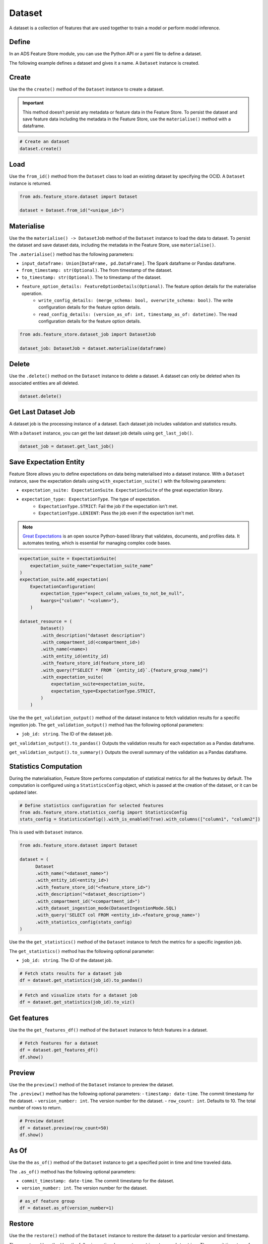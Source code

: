 Dataset
********

A dataset is a collection of features that are used together to train a model or perform model inference.

.. image:: figures/dataset.png

Define
======

In an ADS Feature Store module, you can use the Python API or a yaml file to define a dataset.


The following example defines a dataset and gives it a name. A ``Dataset`` instance is created.

.. tabs::

  .. code-tab:: Python3
    :caption: Python

    from ads.feature_store.dataset import Dataset

    dataset = (
        Dataset
        .with_name("<dataset_name>")
        .with_entity_id(<entity_id>)
        .with_feature_store_id("<feature_store_id>")
        .with_description("<dataset_description>")
        .with_compartment_id("<compartment_id>")
        .with_dataset_ingestion_mode(DatasetIngestionMode.SQL)
        .with_query('SELECT col FROM <entity_id>.<feature_group_name>')
    )

  .. code-tab:: Python3
    :caption: YAML

    from ads.feature_store.dataset import Dataset

    yaml_string = """
    kind: dataset
    spec:
      compartmentId: ocid1.compartment..<unique_id>
      description: <dataset_description>
      name: <dataset_name>
      featureStoreId: <feature_store_id>
    type: dataset
    """

    dataset = Dataset.from_yaml(yaml_string)


Create
======

Use the the ``create()`` method of the ``Dataset`` instance to create a dataset.

.. important::

 This method doesn’t persist any metadata or feature data in the Feature Store. To persist the dataset and save feature data including the metadata in the Feature Store, use the ``materialise()`` method with a dataframe.

.. code-block:: python3

  # Create an dataset
  dataset.create()


Load
====

Use the ``from_id()`` method from the ``Dataset`` class to load an existing dataset by specifying the OCID. A ``Dataset`` instance is returned.

.. code-block:: python3

  from ads.feature_store.dataset import Dataset

  dataset = Dataset.from_id("<unique_id>")

Materialise
===========

Use the the ``materialise() -> DatasetJob`` method of the ``Dataset`` instance to load the data to dataset. To persist the dataset and save dataset data, including the metadata in the Feature Store, use ``materialise()``.

The ``.materialise()`` method has the following parameters:

- ``input_dataframe: Union[DataFrame, pd.DataFrame]``. The Spark dataframe or Pandas dataframe.
- ``from_timestamp: str(Optional)``. The from timestamp of the dataset.
- ``to_timestamp: str(Optional)``. The to timestamp of the dataset.
- ``feature_option_details: FeatureOptionDetails(Optional)``. The feature option details for the materialise operation.
    - ``write_config_details: (merge_schema: bool, overwrite_schema: bool)``. The write configuration details for the feature option details.
    - ``read_config_details: (version_as_of: int, timestamp_as_of: datetime)``. The read configuration details for the feature option details.

.. code-block:: python3

  from ads.feature_store.dataset_job import DatasetJob

  dataset_job: DatasetJob = dataset.materialise(dataframe)

.. seealso::
   :ref:`Dataset Job`


Delete
======

Use the ``.delete()`` method on the ``Dataset`` instance to delete a dataset. A dataset can only be deleted when its associated entities are all deleted.

.. code-block:: python3

  dataset.delete()

Get Last Dataset Job
====================
A dataset job is the processing instance of a dataset. Each dataset job includes validation and statistics results.

With a ``Dataset`` instance, you can get the last dataset job details using ``get_last_job()``.

.. code-block:: python3

  dataset_job = dataset.get_last_job()

Save Expectation Entity
=======================
Feature Store allows you to define expectations on data being materialised into a dataset instance. With a ``Dataset`` instance, save the expectation details using ``with_expectation_suite()`` with the following parameters:

- ``expectation_suite: ExpectationSuite``. ``ExpectationSuite`` of the great expectation library.
- ``expectation_type: ExpectationType``. The type of expectation.
        - ``ExpectationType.STRICT``: Fail the job if the expectation isn't met.
        - ``ExpectationType.LENIENT``: Pass the job even if the expectation isn't met.

.. note::

  `Great Expectations <https://docs.greatexpectations.io/docs/0.15.50/>`_  is an open source Python-based library that validates, documents, and profiles data. It automates testing, which is essential for managing complex code bases.

.. image:: figures/validation.png

.. code-block:: python3

    expectation_suite = ExpectationSuite(
        expectation_suite_name="expectation_suite_name"
    )
    expectation_suite.add_expectation(
        ExpectationConfiguration(
            expectation_type="expect_column_values_to_not_be_null",
            kwargs={"column": "<column>"},
        )

    dataset_resource = (
            Dataset()
            .with_description("dataset description")
            .with_compartment_id(<compartment_id>)
            .with_name(<name>)
            .with_entity_id(entity_id)
            .with_feature_store_id(feature_store_id)
            .with_query(f"SELECT * FROM `{entity_id}`.{feature_group_name}")
            .with_expectation_suite(
                expectation_suite=expectation_suite,
                expectation_type=ExpectationType.STRICT,
            )
        )

Use the the ``get_validation_output()`` method of the dataset instance to fetch validation results for a specific ingestion job.
The ``get_validation_output()`` method has the following optional parameters:

- ``job_id: string``. The ID of the dataset job.

``get_validation_output().to_pandas()`` Outputs the validation results for each expectation as a Pandas dataframe.

.. image:: figures/dataset_validation_results.png

``get_validation_output().to_summary()`` Outputs the overall summary of the validation as a Pandas dataframe.

.. image:: figures/dataset_validation_summary.png

.. seealso::

    :ref:`Feature Validation`

Statistics Computation
========================
During the materialisation, Feature Store performs computation of statistical metrics for all the features by default. The computation is configured using a ``StatisticsConfig`` object, which is passed at the creation of the dataset, or it can be updated later.

.. code-block:: python3

  # Define statistics configuration for selected features
  from ads.feature_store.statistics_config import StatisticsConfig
  stats_config = StatisticsConfig().with_is_enabled(True).with_columns(["column1", "column2"])

This is used with ``Dataset`` instance.

.. code-block:: python3

  from ads.feature_store.dataset import Dataset

  dataset = (
        Dataset
        .with_name("<dataset_name>")
        .with_entity_id(<entity_id>)
        .with_feature_store_id("<feature_store_id>")
        .with_description("<dataset_description>")
        .with_compartment_id("<compartment_id>")
        .with_dataset_ingestion_mode(DatasetIngestionMode.SQL)
        .with_query('SELECT col FROM <entity_id>.<feature_group_name>')
        .with_statistics_config(stats_config)
  )

Use the the ``get_statistics()`` method of the ``Dataset`` instance to fetch the metrics for a specific ingestion job.

The ``get_statistics()`` method has the following optional parameter:

- ``job_id: string``. The ID of the dataset job.

.. code-block:: python3

  # Fetch stats results for a dataset job
  df = dataset.get_statistics(job_id).to_pandas()

.. image:: figures/dataset_statistics.png

.. code-block:: python3

  # Fetch and visualize stats for a dataset job
  df = dataset.get_statistics(job_id).to_viz()

.. image:: figures/dataset_statistics_viz.png


.. seealso::

    :ref:`Statistics`


Get features
============
Use the the ``get_features_df()`` method of the ``Dataset`` instance to fetch features in a dataset.

.. code-block:: python3

  # Fetch features for a dataset
  df = dataset.get_features_df()
  df.show()


Preview
========

.. deprecated:: 1.0.3
   Use :func:`as_of` instead.

Use the the ``preview()`` method of the ``Dataset`` instance to preview the dataset.

The ``.preview()`` method has the following optional parameters:
- ``timestamp: date-time``. The commit timestamp for the dataset.
- ``version_number: int``. The version number for the dataset.
- ``row_count: int``. Defaults to 10. The total number of rows to return.

.. code-block:: python3

  # Preview dataset
  df = dataset.preview(row_count=50)
  df.show()

As Of
=======

Use the the ``as_of()`` method of the ``Dataset`` instance to get a specified point in time and time traveled data.

The ``.as_of()`` method has the following optional parameters:

- ``commit_timestamp: date-time``. The commit timestamp for the dataset.
- ``version_number: int``. The version number for the dataset.

.. code-block:: python3

  # as_of feature group
  df = dataset.as_of(version_number=1)


Restore
=======
Use the the ``restore()`` method of the ``Dataset`` instance to restore the dataset to a particular version and timestamp.

The ``.restore()`` method has the following optional parameters:
- ``timestamp: date-time``. The commit timestamp for the dataset.
- ``version_number: int``. The version number for the dataset.

.. code-block:: python3

  # Restore the dataset to a particular version and timestamp
  df = feature_group.restore(version_number=2)
  df.show()


Profile
=======
Use the the ``profile()`` method of the ``Dataset`` instance to profile the dataset.

.. code-block:: python3

  # Profile dataset
  df = dataset.profile()
  df.show()


History
=======
Use the the ``history()`` method of the ``Dataset`` instance to show the history of the dataset.

.. code-block:: python3

  # Show history of dataset
  df = dataset.history()
  df.show()


Visualize Lineage
=================

Use the ``show()`` method on the ``Dataset`` instance to visualize the lineage of the dataset.

The ``show()`` method has the following optional parameter:

- ``rankdir: (str, optional)``. Defaults to ``LR``. The allowed values are ``TB`` or ``LR``. This parameter is applicable only for ``graph`` mode. It renders the direction of the graph as either top to bottom (TB) or left to right (LR).


.. code-block:: python3

  dataset.show()

The following is an example of the output:

.. figure:: figures/dataset_lineage.png
  :width: 400


Add Model Details
=================

Use the the ``add_models()`` method of the ``Dataset`` instance to add model IDs to the dataset.
The ``.add_models()`` method has the following parameter:

- ``model_details: ModelDetails``.  Provide ``items: List[str]`` as parameter and model IDs are passed as items.

.. code-block:: python3

  dataset.add_models(ModelDetails().with_items([<ocid1.datasciencemodel..<unique_id>]))
